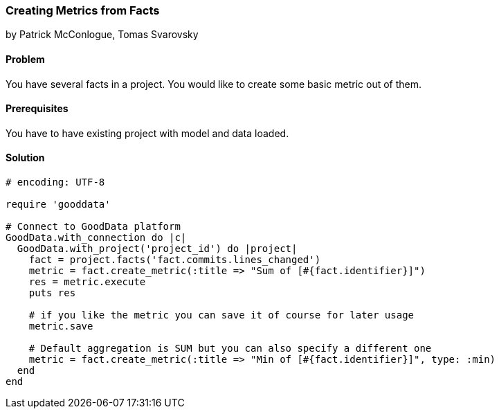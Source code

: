=== Creating Metrics from Facts

by Patrick McConlogue, Tomas Svarovsky

==== Problem
You have several facts in a project. You would like to create some basic metric out of them.

==== Prerequisites
You have to have existing project with model and data loaded.

==== Solution

[source,ruby]
----
# encoding: UTF-8

require 'gooddata'

# Connect to GoodData platform
GoodData.with_connection do |c|
  GoodData.with_project('project_id') do |project|
    fact = project.facts('fact.commits.lines_changed')
    metric = fact.create_metric(:title => "Sum of [#{fact.identifier}]")
    res = metric.execute
    puts res

    # if you like the metric you can save it of course for later usage
    metric.save

    # Default aggregation is SUM but you can also specify a different one
    metric = fact.create_metric(:title => "Min of [#{fact.identifier}]", type: :min)
  end
end
----